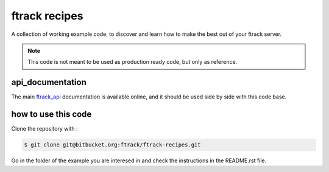 ==============
ftrack recipes
==============
A collection of working example code, 
to discover and learn how to make the best out of your ftrack server.

.. note:: 

    This code is not meant to be used as production ready code, but only as reference.


api_documentation
-----------------

The main `ftrack_api <http://ftrack-python-api.rtd.ftrack.com/en/stable/>`_ documentation is available online, and it should be used side by side with this code base.


how to use this code
--------------------

Clone the repository with : 

.. code-block:: bash

    $ git clone git@bitbucket.org:ftrack/ftrack-recipes.git

Go in the folder of the example you are interesed in and check the instructions in the README.rst file.






